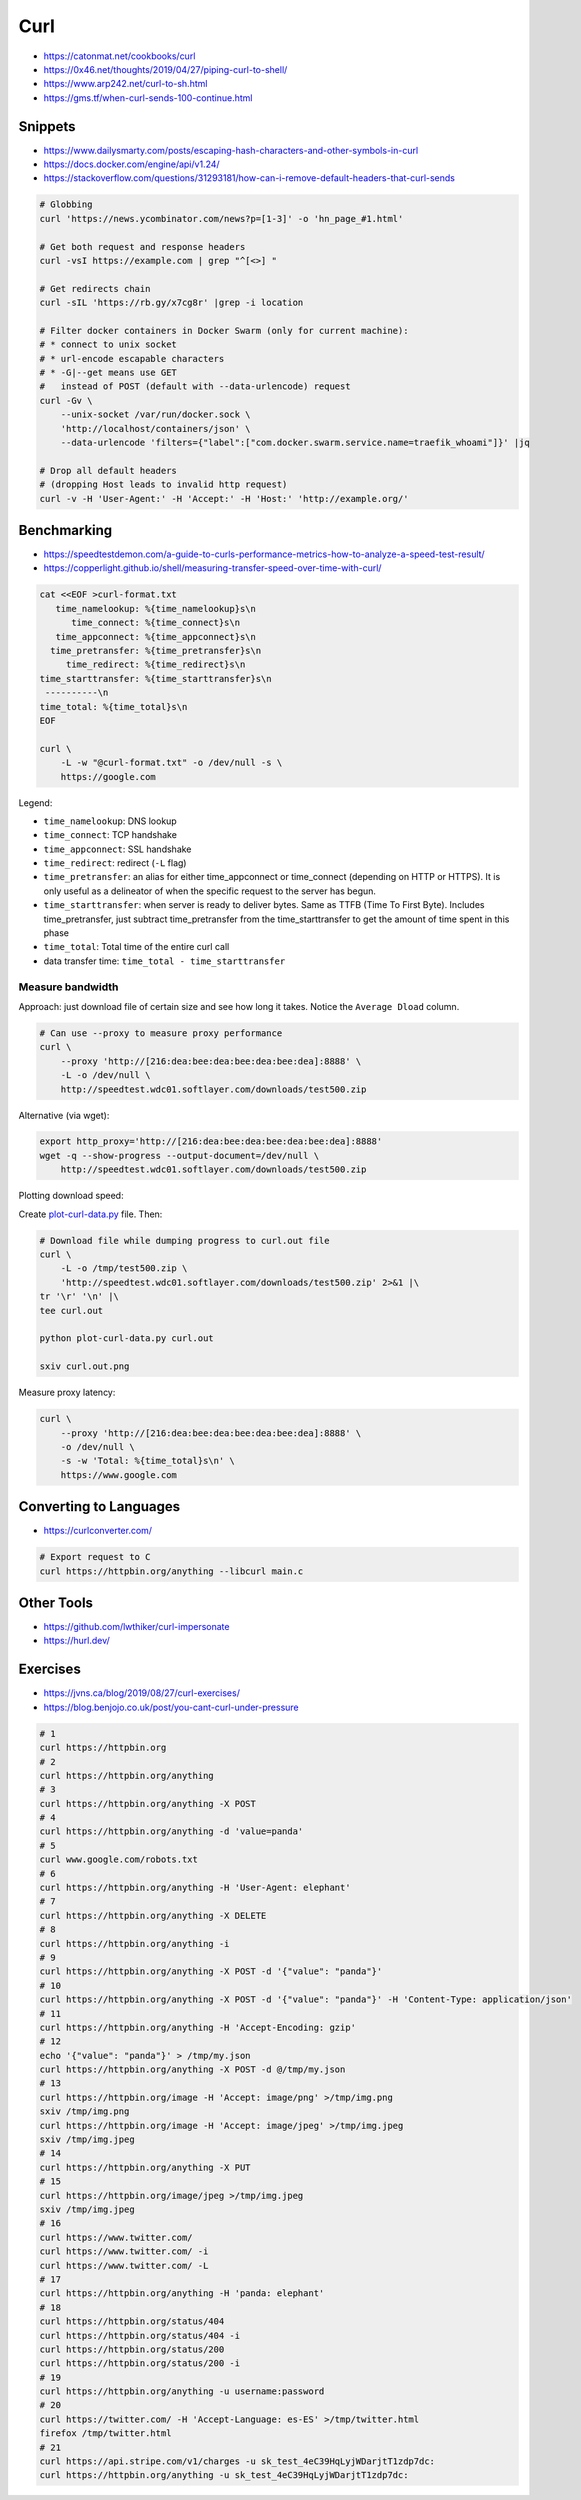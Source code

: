 
====
Curl
====
* https://catonmat.net/cookbooks/curl
* https://0x46.net/thoughts/2019/04/27/piping-curl-to-shell/
* https://www.arp242.net/curl-to-sh.html
* https://gms.tf/when-curl-sends-100-continue.html

########
Snippets
########
* https://www.dailysmarty.com/posts/escaping-hash-characters-and-other-symbols-in-curl
* https://docs.docker.com/engine/api/v1.24/
* https://stackoverflow.com/questions/31293181/how-can-i-remove-default-headers-that-curl-sends

.. code-block:: sh

    # Globbing
    curl 'https://news.ycombinator.com/news?p=[1-3]' -o 'hn_page_#1.html'

    # Get both request and response headers
    curl -vsI https://example.com | grep "^[<>] "

    # Get redirects chain
    curl -sIL 'https://rb.gy/x7cg8r' |grep -i location

    # Filter docker containers in Docker Swarm (only for current machine):
    # * connect to unix socket
    # * url-encode escapable characters
    # * -G|--get means use GET
    #   instead of POST (default with --data-urlencode) request
    curl -Gv \
        --unix-socket /var/run/docker.sock \
        'http://localhost/containers/json' \
        --data-urlencode 'filters={"label":["com.docker.swarm.service.name=traefik_whoami"]}' |jq

    # Drop all default headers
    # (dropping Host leads to invalid http request)
    curl -v -H 'User-Agent:' -H 'Accept:' -H 'Host:' 'http://example.org/'

############
Benchmarking
############
* https://speedtestdemon.com/a-guide-to-curls-performance-metrics-how-to-analyze-a-speed-test-result/
* https://copperlight.github.io/shell/measuring-transfer-speed-over-time-with-curl/

.. code-block:: sh

    cat <<EOF >curl-format.txt
       time_namelookup: %{time_namelookup}s\n
          time_connect: %{time_connect}s\n
       time_appconnect: %{time_appconnect}s\n
      time_pretransfer: %{time_pretransfer}s\n
         time_redirect: %{time_redirect}s\n
    time_starttransfer: %{time_starttransfer}s\n
     ----------\n
    time_total: %{time_total}s\n
    EOF

    curl \
        -L -w "@curl-format.txt" -o /dev/null -s \
        https://google.com

.. image:: imgs/curl_diagram.jpg
  :target: https://speedtestdemon.com/a-guide-to-curls-performance-metrics-how-to-analyze-a-speed-test-result/

Legend:

* ``time_namelookup``: DNS lookup
* ``time_connect``: TCP handshake
* ``time_appconnect``: SSL handshake
* ``time_redirect``: redirect (``-L`` flag)
* ``time_pretransfer``: an alias for either time_appconnect or time_connect (depending on HTTP or HTTPS). It is only useful as a delineator of when the specific request to the server has begun.
* ``time_starttransfer``: when server is ready to deliver bytes. Same as TTFB (Time To First Byte). Includes time_pretransfer, just subtract time_pretransfer from the time_starttransfer to get the amount of time spent in this phase
* ``time_total``: Total time of the entire curl call
* data transfer time: ``time_total - time_starttransfer``


Measure bandwidth
-----------------
Approach: just download file of certain size and see how long it takes.
Notice the ``Average Dload`` column.

.. code-block:: sh

    # Can use --proxy to measure proxy performance
    curl \
        --proxy 'http://[216:dea:bee:dea:bee:dea:bee:dea]:8888' \
        -L -o /dev/null \
        http://speedtest.wdc01.softlayer.com/downloads/test500.zip


Alternative (via wget):

.. code-block:: sh

    export http_proxy='http://[216:dea:bee:dea:bee:dea:bee:dea]:8888'
    wget -q --show-progress --output-document=/dev/null \
        http://speedtest.wdc01.softlayer.com/downloads/test500.zip


Plotting download speed:

Create `plot-curl-data.py <https://copperlight.github.io/shell/measuring-transfer-speed-over-time-with-curl/#__code_4>`_ file.
Then:

.. code-block:: sh

    # Download file while dumping progress to curl.out file
    curl \
        -L -o /tmp/test500.zip \
        'http://speedtest.wdc01.softlayer.com/downloads/test500.zip' 2>&1 |\
    tr '\r' '\n' |\
    tee curl.out

    python plot-curl-data.py curl.out

    sxiv curl.out.png


Measure proxy latency:

.. code-block:: sh

    curl \
        --proxy 'http://[216:dea:bee:dea:bee:dea:bee:dea]:8888' \
        -o /dev/null \
        -s -w 'Total: %{time_total}s\n' \
        https://www.google.com


#######################
Converting to Languages
#######################
* https://curlconverter.com/

.. code-block:: sh

    # Export request to C
    curl https://httpbin.org/anything --libcurl main.c


###########
Other Tools
###########
* https://github.com/lwthiker/curl-impersonate
* https://hurl.dev/


#########
Exercises
#########
* https://jvns.ca/blog/2019/08/27/curl-exercises/
* https://blog.benjojo.co.uk/post/you-cant-curl-under-pressure

.. code-block:: sh

    # 1
    curl https://httpbin.org
    # 2
    curl https://httpbin.org/anything
    # 3
    curl https://httpbin.org/anything -X POST
    # 4
    curl https://httpbin.org/anything -d 'value=panda'
    # 5
    curl www.google.com/robots.txt
    # 6
    curl https://httpbin.org/anything -H 'User-Agent: elephant'
    # 7
    curl https://httpbin.org/anything -X DELETE
    # 8
    curl https://httpbin.org/anything -i
    # 9
    curl https://httpbin.org/anything -X POST -d '{"value": "panda"}'
    # 10
    curl https://httpbin.org/anything -X POST -d '{"value": "panda"}' -H 'Content-Type: application/json'
    # 11
    curl https://httpbin.org/anything -H 'Accept-Encoding: gzip'
    # 12
    echo '{"value": "panda"}' > /tmp/my.json
    curl https://httpbin.org/anything -X POST -d @/tmp/my.json
    # 13
    curl https://httpbin.org/image -H 'Accept: image/png' >/tmp/img.png
    sxiv /tmp/img.png
    curl https://httpbin.org/image -H 'Accept: image/jpeg' >/tmp/img.jpeg
    sxiv /tmp/img.jpeg
    # 14
    curl https://httpbin.org/anything -X PUT
    # 15
    curl https://httpbin.org/image/jpeg >/tmp/img.jpeg
    sxiv /tmp/img.jpeg
    # 16
    curl https://www.twitter.com/
    curl https://www.twitter.com/ -i
    curl https://www.twitter.com/ -L
    # 17
    curl https://httpbin.org/anything -H 'panda: elephant'
    # 18
    curl https://httpbin.org/status/404
    curl https://httpbin.org/status/404 -i
    curl https://httpbin.org/status/200
    curl https://httpbin.org/status/200 -i
    # 19
    curl https://httpbin.org/anything -u username:password
    # 20
    curl https://twitter.com/ -H 'Accept-Language: es-ES' >/tmp/twitter.html
    firefox /tmp/twitter.html
    # 21
    curl https://api.stripe.com/v1/charges -u sk_test_4eC39HqLyjWDarjtT1zdp7dc:
    curl https://httpbin.org/anything -u sk_test_4eC39HqLyjWDarjtT1zdp7dc:
